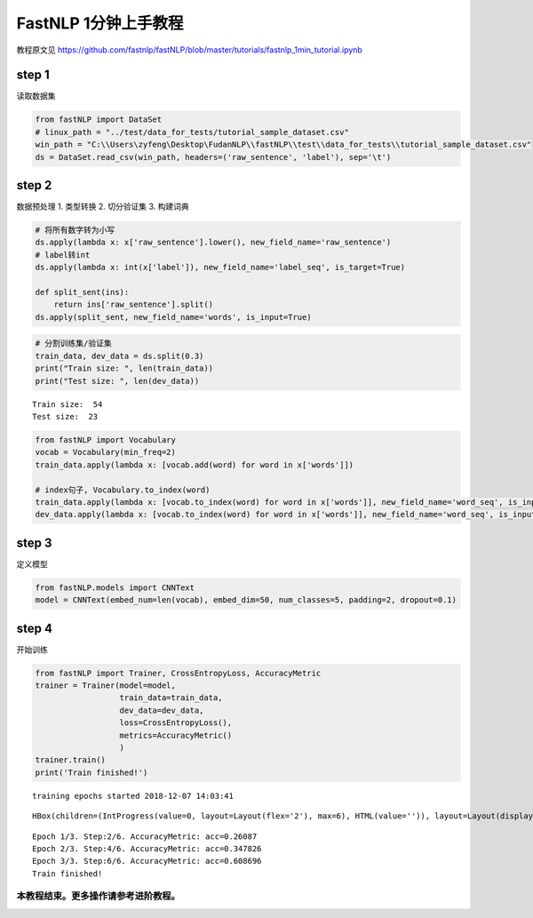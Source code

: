 
FastNLP 1分钟上手教程
=====================

教程原文见 https://github.com/fastnlp/fastNLP/blob/master/tutorials/fastnlp_1min_tutorial.ipynb

step 1
------

读取数据集

.. code:: ipython3

    from fastNLP import DataSet
    # linux_path = "../test/data_for_tests/tutorial_sample_dataset.csv"
    win_path = "C:\\Users\zyfeng\Desktop\FudanNLP\\fastNLP\\test\\data_for_tests\\tutorial_sample_dataset.csv"
    ds = DataSet.read_csv(win_path, headers=('raw_sentence', 'label'), sep='\t')

step 2
------

数据预处理 1. 类型转换 2. 切分验证集 3. 构建词典

.. code:: ipython3

    # 将所有数字转为小写
    ds.apply(lambda x: x['raw_sentence'].lower(), new_field_name='raw_sentence')
    # label转int
    ds.apply(lambda x: int(x['label']), new_field_name='label_seq', is_target=True)
    
    def split_sent(ins):
        return ins['raw_sentence'].split()
    ds.apply(split_sent, new_field_name='words', is_input=True)
    

.. code:: ipython3

    # 分割训练集/验证集
    train_data, dev_data = ds.split(0.3)
    print("Train size: ", len(train_data))
    print("Test size: ", len(dev_data))


.. parsed-literal::

    Train size:  54
    Test size:  23
    

.. code:: ipython3

    from fastNLP import Vocabulary
    vocab = Vocabulary(min_freq=2)
    train_data.apply(lambda x: [vocab.add(word) for word in x['words']])
    
    # index句子, Vocabulary.to_index(word)
    train_data.apply(lambda x: [vocab.to_index(word) for word in x['words']], new_field_name='word_seq', is_input=True)
    dev_data.apply(lambda x: [vocab.to_index(word) for word in x['words']], new_field_name='word_seq', is_input=True)
    

step 3
------

定义模型

.. code:: ipython3

    from fastNLP.models import CNNText
    model = CNNText(embed_num=len(vocab), embed_dim=50, num_classes=5, padding=2, dropout=0.1)
    

step 4
------

开始训练

.. code:: ipython3

    from fastNLP import Trainer, CrossEntropyLoss, AccuracyMetric
    trainer = Trainer(model=model, 
                      train_data=train_data, 
                      dev_data=dev_data,
                      loss=CrossEntropyLoss(),
                      metrics=AccuracyMetric()
                      )
    trainer.train()
    print('Train finished!')
    


.. parsed-literal::

    training epochs started 2018-12-07 14:03:41
    



.. parsed-literal::

    HBox(children=(IntProgress(value=0, layout=Layout(flex='2'), max=6), HTML(value='')), layout=Layout(display='i…



.. parsed-literal::

    Epoch 1/3. Step:2/6. AccuracyMetric: acc=0.26087
    Epoch 2/3. Step:4/6. AccuracyMetric: acc=0.347826
    Epoch 3/3. Step:6/6. AccuracyMetric: acc=0.608696
    Train finished!
    

本教程结束。更多操作请参考进阶教程。
~~~~~~~~~~~~~~~~~~~~~~~~~~~~~~~~~~~~

